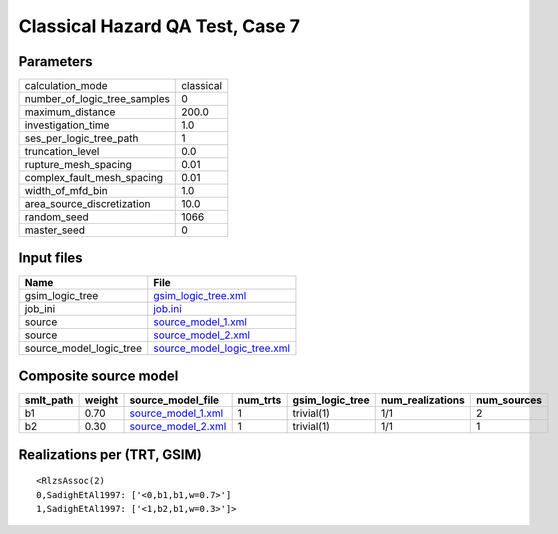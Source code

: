 Classical Hazard QA Test, Case 7
================================

Parameters
----------
============================ =========
calculation_mode             classical
number_of_logic_tree_samples 0        
maximum_distance             200.0    
investigation_time           1.0      
ses_per_logic_tree_path      1        
truncation_level             0.0      
rupture_mesh_spacing         0.01     
complex_fault_mesh_spacing   0.01     
width_of_mfd_bin             1.0      
area_source_discretization   10.0     
random_seed                  1066     
master_seed                  0        
============================ =========

Input files
-----------
======================= ============================================================
Name                    File                                                        
======================= ============================================================
gsim_logic_tree         `gsim_logic_tree.xml <gsim_logic_tree.xml>`_                
job_ini                 `job.ini <job.ini>`_                                        
source                  `source_model_1.xml <source_model_1.xml>`_                  
source                  `source_model_2.xml <source_model_2.xml>`_                  
source_model_logic_tree `source_model_logic_tree.xml <source_model_logic_tree.xml>`_
======================= ============================================================

Composite source model
----------------------
========= ====== ========================================== ======== =============== ================ ===========
smlt_path weight source_model_file                          num_trts gsim_logic_tree num_realizations num_sources
========= ====== ========================================== ======== =============== ================ ===========
b1        0.70   `source_model_1.xml <source_model_1.xml>`_ 1        trivial(1)      1/1              2          
b2        0.30   `source_model_2.xml <source_model_2.xml>`_ 1        trivial(1)      1/1              1          
========= ====== ========================================== ======== =============== ================ ===========

Realizations per (TRT, GSIM)
----------------------------

::

  <RlzsAssoc(2)
  0,SadighEtAl1997: ['<0,b1,b1,w=0.7>']
  1,SadighEtAl1997: ['<1,b2,b1,w=0.3>']>
